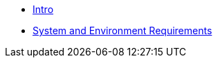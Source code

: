 * xref:infrastructure-setup:index.adoc[Intro]
* xref:ROOT:sysenv-requirements.adoc[System and Environment Requirements]
